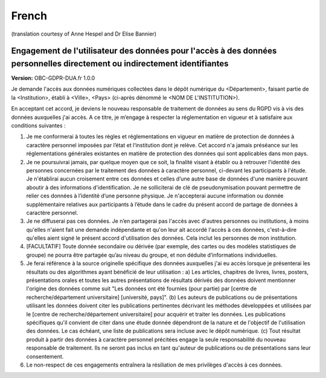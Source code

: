 .. _chap_dua_fr:

French
------
(translation courtesy of Anne Hespel and Dr Elise Bannier)

Engagement de l'utilisateur des données pour l'accès à des données personnelles directement ou indirectement identifiantes
~~~~~~~~~~~~~~~~~~~~~~~~~~~~~~~~~~~~~~~~~~~~~~~~~~~~~~~~~~~~~~~~~~~~~~~~~~~~~~~~~~~~~~~~~~~~~~~~~~~~~~~~~~~~~~~~~~~~~~~~~~

**Version:** OBC-GDPR-DUA.fr 1.0.0

Je demande l'accès aux données numériques collectées dans le dépôt numérique du <Département>, faisant partie de la <Institution>, établi à <Ville>, <Pays> (ci-après dénommé le <NOM DE L'INSTITUTION>).

En acceptant cet accord, je deviens le nouveau responsable de traitement de données au sens du RGPD vis à vis des données auxquelles j'ai accès. A ce titre, je m’engage à respecter la réglementation en vigueur et à satisfaire aux conditions suivantes :

1. Je me conformerai à toutes les règles et réglementations en vigueur en matière de protection de données à caractère personnel imposées par l’état et l‘institution dont je relève. Cet accord n'a jamais préséance sur les réglementations générales existantes en matière de protection des données qui sont applicables dans mon pays.
2. Je ne poursuivrai jamais, par quelque moyen que ce soit, la finalité visant à établir ou à retrouver l'identité des personnes concernées par le traitement des données à caractère personnel, ci-devant les participants à l'étude. Je n'établirai aucun croisement entre ces données et celles d’une autre base de données d'une manière pouvant aboutir à des informations d'identification. Je ne solliciterai de clé de pseudonymisation pouvant permettre de relier ces données à l’identité d’une personne physique. Je n'accepterai aucune information ou donnée supplémentaire relatives aux participants à l’étude dans le cadre du présent accord de partage de données à caractère personnel.
3. Je ne diffuserai pas ces données. Je n’en partagerai pas l'accès avec d'autres personnes ou institutions, à moins qu'elles n'aient fait une demande indépendante et qu'on leur ait accordé l'accès à ces données, c'est-à-dire qu'elles aient signé le présent accord d'utilisation des données. Cela inclut les personnes de mon institution.
4. [FACULTATIF] Toute donnée secondaire ou dérivée (par exemple, des cartes ou des modèles statistiques de groupe) ne pourra être partagée qu’au niveau du groupe, et non déduite d’informations individuelles.
5. Je ferai référence à la source originelle spécifique des données auxquelles j'ai eu accès lorsque je présenterai les résultats ou des algorithmes ayant bénéficié de leur utilisation : a) Les articles, chapitres de livres, livres, posters, présentations orales et toutes les autres présentations de résultats dérivés des données doivent mentionner l'origine des données comme suit "Les données ont été fournies (pour partie) par [centre de recherche/département universitaire] [université, pays]". (b) Les auteurs de publications ou de présentations utilisant les données doivent citer les publications pertinentes décrivant les méthodes développées et utilisées par le [centre de recherche/département universitaire] pour acquérir et traiter les données. Les publications spécifiques qu'il convient de citer dans une étude donnée dépendront de la nature et de l'objectif de l'utilisation des données. Le cas échéant, une liste de publications sera incluse avec le dépôt numérique. (c) Tout résultat produit à partir des données à caractère personnel précitées engage la seule responsabilité du nouveau responsable de traitement. Ils ne seront pas inclus en tant qu'auteur de publications ou de présentations sans leur consentement.
6. Le non-respect de ces engagements entraînera la résiliation de mes privilèges d'accès à ces données.
